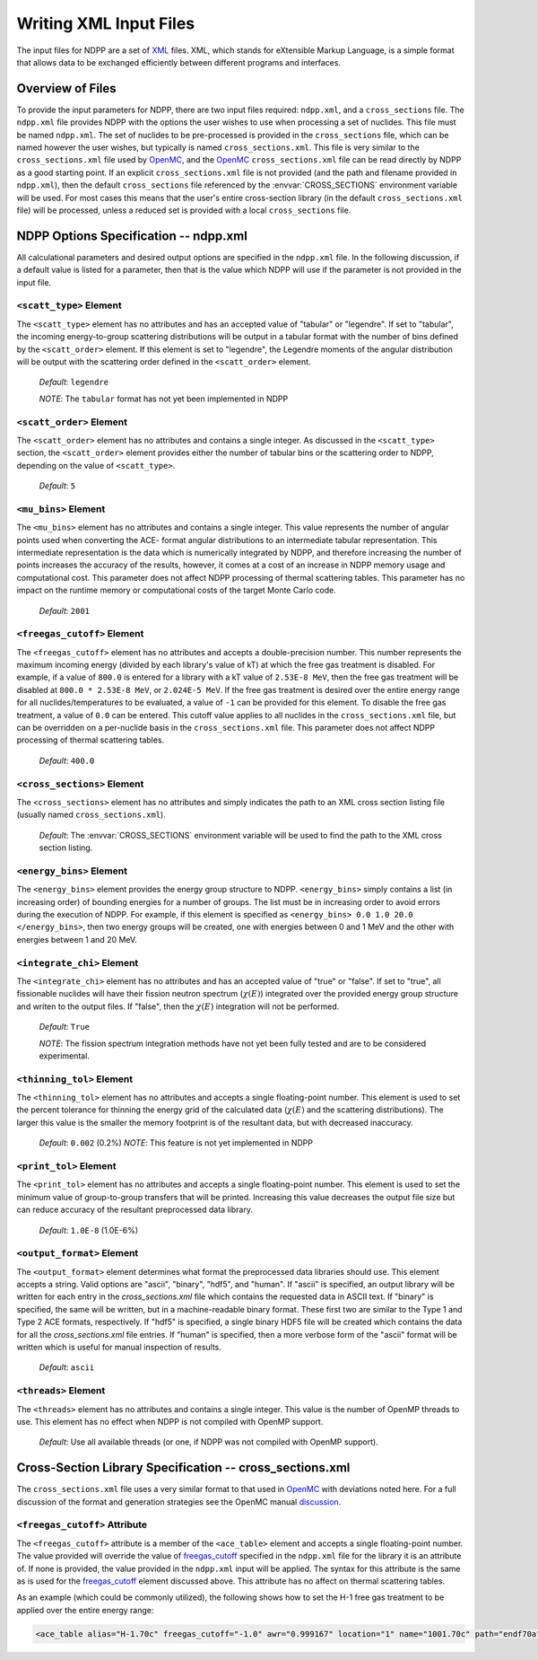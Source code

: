 .. _usersguide_input:

=======================
Writing XML Input Files
=======================

The input files for NDPP are a set of XML_ files. XML, which stands for
eXtensible Markup Language, is a simple format that allows data to be exchanged
efficiently between different programs and interfaces.

-----------------
Overview of Files
-----------------

To provide the input parameters for NDPP, there are two input files required\:
``ndpp.xml``, and a ``cross_sections`` file.  The ``ndpp.xml`` file provides NDPP with
the options the user wishes to use when processing a set of nuclides.  This
file must be named ``ndpp.xml``.  The set of nuclides to be pre-processed is
provided in the ``cross_sections`` file, which can be named however the user wishes,
but typically is named ``cross_sections.xml``.
This file is very similar to the ``cross_sections.xml`` file used by OpenMC_,
and the OpenMC_ ``cross_sections.xml`` file can be read directly by NDPP as a good
starting point. If an explicit ``cross_sections.xml`` file is not provided
(and the path and filename provided in ``ndpp.xml``), then the default
``cross_sections`` file referenced by the :envvar:`CROSS_SECTIONS` environment
variable will be used.  For most cases this means that the user's entire
cross-section library (in the default ``cross_sections.xml`` file) will be
processed, unless a reduced set is provided with a local ``cross_sections`` file.

.. _NDPP:

--------------------------------------
NDPP Options Specification -- ndpp.xml
--------------------------------------

All calculational parameters and desired output options are specified in
the ``ndpp.xml`` file.  In the following discussion, if a default value is listed for a
parameter, then that is the value which NDPP will use if the parameter is not
provided in the input file.

``<scatt_type>`` Element
------------------------

The ``<scatt_type>`` element has no attributes and has an accepted
value of "tabular" or "legendre". If set to "tabular", the incoming
energy-to-group scattering distributions will be output in a tabular format
with the number of bins defined by the ``<scatt_order>`` element.  If this
element is set to "legendre", the Legendre moments of the angular distribution
will be output with the scattering order defined in the ``<scatt_order>`` element.

  *Default*: ``legendre``

  *NOTE*: The ``tabular`` format has not yet been implemented in NDPP

``<scatt_order>`` Element
-------------------------

The ``<scatt_order>`` element has no attributes and contains a single integer.
As discussed in the ``<scatt_type>`` section, the ``<scatt_order>`` element
provides either the number of tabular bins or the scattering order to NDPP,
depending on the value of ``<scatt_type>``.

  *Default*: ``5``

``<mu_bins>`` Element
---------------------

The ``<mu_bins>`` element has no attributes and contains a single integer.  This
value represents the number of angular points used when converting the ACE-
format angular distributions to an intermediate tabular representation.  This
intermediate representation is the data which is numerically integrated by NDPP, and
therefore increasing the number of points increases the accuracy of the results,
however, it comes at a cost of an increase in NDPP memory usage and
computational cost.  This parameter does not affect NDPP processing of thermal
scattering tables.  This parameter has no impact on the runtime memory or
computational costs of the target Monte Carlo code.

  *Default*: ``2001``

.. _freegas_cutoff:

``<freegas_cutoff>`` Element
----------------------------

The ``<freegas_cutoff>`` element has no attributes and accepts a double-precision
number.  This number represents the maximum incoming energy (divided by each
library's value of kT) at which the free gas treatment is disabled.  For example, if
a value of ``800.0`` is entered for a library with a kT value of ``2.53E-8 MeV``, then
the free gas treatment will be disabled at ``800.0 * 2.53E-8 MeV``,
or ``2.024E-5 MeV``. If the free gas treatment is desired over the entire energy range
for all nuclides/temperatures to be evaluated, a value of ``-1`` can be provided for
this element. To disable the free gas treatment, a value of ``0.0`` can be entered.
This cutoff value applies to all nuclides in the ``cross_sections.xml`` file, but can
be overridden on a per-nuclide basis in the ``cross_sections.xml`` file.  This
parameter does not affect NDPP processing of thermal scattering tables.

  *Default*: ``400.0``

.. _cross_sections:

``<cross_sections>`` Element
----------------------------

The ``<cross_sections>`` element has no attributes and simply indicates the path
to an XML cross section listing file (usually named ``cross_sections.xml``).

  *Default*: The :envvar:`CROSS_SECTIONS` environment variable will be used to
  find the path to the XML cross section listing.

``<energy_bins>`` Element
-------------------------

The ``<energy_bins>`` element provides the energy group structure to NDPP.
``<energy_bins>`` simply contains a list (in increasing order) of
bounding energies for a number of groups. The list must be in increasing order
to avoid errors during the execution of NDPP. For example, if this element is
specified as ``<energy_bins> 0.0 1.0 20.0 </energy_bins>``, then two energy
groups will be created, one with energies between 0 and 1 MeV and the other with
energies between 1 and 20 MeV.

``<integrate_chi>`` Element
---------------------------

The ``<integrate_chi>`` element has no attributes and has an accepted value of
"true" or "false". If set to "true", all fissionable nuclides will have their
fission neutron spectrum (:math:`\chi\left(E\right)`) integrated over the
provided energy group structure and writen to the output files.
If "false", then the :math:`\chi\left(E\right)` integration will not be performed.

  *Default*: ``True``

  *NOTE*: The fission spectrum integration methods have not yet been fully tested
  and are to be considered experimental.

``<thinning_tol>`` Element
--------------------------

The ``<thinning_tol>`` element has no attributes and accepts a single
floating-point number.  This element is used to set the percent tolerance for
thinning the energy grid of the calculated data (:math:`\chi\left(E\right)` and
the scattering distributions). The larger this value is the smaller the memory
footprint is of the resultant data, but with decreased inaccuracy.

  *Default*: ``0.002`` (0.2%)
  *NOTE*: This feature is not yet implemented in NDPP

``<print_tol>`` Element
-----------------------

The ``<print_tol>`` element has no attributes and accepts a single
floating-point number.  This element is used to set the minimum value of
group-to-group transfers that will be printed.  Increasing this value
decreases the output file size but can reduce accuracy of the resultant
preprocessed data library.

  *Default*: ``1.0E-8`` (1.0E-6%)

``<output_format>`` Element
---------------------------

The ``<output_format>`` element determines what format the preprocessed data
libraries should use.  This element accepts a string.
Valid options are "ascii", "binary", "hdf5", and "human".  If "ascii" is
specified, an output library will be written for each entry in the
`cross_sections.xml` file which contains the requested data in ASCII text.
If "binary" is specified, the same will be written, but in a
machine-readable binary format.  These first two are similar to the Type 1 and
Type 2 ACE formats, respectively.  If "hdf5" is specified, a single binary HDF5
file will be created which contains the data for all the `cross_sections.xml`
file entries. If "human" is specified, then a more verbose form of the "ascii"
format will be written which is useful for manual inspection of results.

  *Default*: ``ascii``

``<threads>`` Element
---------------------

The ``<threads>`` element has no attributes and contains a single integer.  This
value is the number of OpenMP threads to use.  This element has no effect when
NDPP is not compiled with OpenMP support.

  *Default*: Use all available threads (or one, if NDPP was not compiled with
  OpenMP support).

---------------------------------------------------------
Cross-Section Library Specification -- cross_sections.xml
---------------------------------------------------------

The ``cross_sections.xml`` file uses a very similar format to that used in OpenMC_
with deviations noted here.  For a full discussion of the format
and generation strategies see the OpenMC manual discussion_.

``<freegas_cutoff>`` Attribute
------------------------------

The ``<freegas_cutoff>`` attribute is a member of the ``<ace_table>`` element and
accepts a single floating-point number. The value provided will override the
value of freegas_cutoff_ specified in the ``ndpp.xml`` file for the library it is
an attribute of. If none is provided, the value provided in the ``ndpp.xml`` input
will be applied.  The syntax for this attribute is the same as is used for the
freegas_cutoff_ element discussed above.  This attribute has no affect on thermal
scattering tables.

As an example (which could be commonly utilized), the following shows how to set
the H-1 free gas treatment to be applied over the entire energy range:

.. code-block:: xml

    <ace_table alias="H-1.70c" freegas_cutoff="-1.0" awr="0.999167" location="1" name="1001.70c" path="endf70a" temperature="2.5301e-08" zaid="1001"/>


.. _XML: http://www.w3.org/XML/
.. _OpenMC: https://github.com/mit-crpg/openmc
.. _discussion: http://mit-crpg.github.io/openmc/usersguide/install.html#cross-section-configuration
